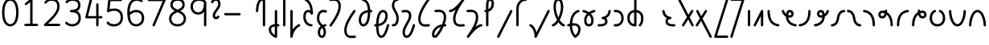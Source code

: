 SplineFontDB: 3.2
FontName: Untitled1
FullName: Untitled1
FamilyName: Untitled1
Weight: Regular
Copyright: Copyright (c) 2023, neilb
UComments: "2023-2-8: Created with FontForge (http://fontforge.org)"
Version: 001.000
ItalicAngle: 0
UnderlinePosition: -100
UnderlineWidth: 50
Ascent: 800
Descent: 200
InvalidEm: 0
LayerCount: 2
Layer: 0 0 "Back" 1
Layer: 1 0 "Fore" 0
XUID: [1021 709 80515229 13340]
StyleMap: 0x0000
FSType: 0
OS2Version: 0
OS2_WeightWidthSlopeOnly: 0
OS2_UseTypoMetrics: 1
CreationTime: 1675857821
ModificationTime: 1675929753
PfmFamily: 17
TTFWeight: 400
TTFWidth: 5
LineGap: 90
VLineGap: 90
OS2TypoAscent: 0
OS2TypoAOffset: 1
OS2TypoDescent: 0
OS2TypoDOffset: 1
OS2TypoLinegap: 400
OS2WinAscent: 0
OS2WinAOffset: 1
OS2WinDescent: 0
OS2WinDOffset: 1
HheadAscent: 0
HheadAOffset: 1
HheadDescent: 0
HheadDOffset: 1
OS2Vendor: 'PfEd'
MarkAttachClasses: 1
DEI: 91125
Encoding: UnicodeFull
UnicodeInterp: none
NameList: AGL For New Fonts
DisplaySize: -48
AntiAlias: 1
FitToEm: 1
WinInfo: 16 16 14
BeginPrivate: 0
EndPrivate
BeginChars: 1114123 70

StartChar: .notdef
Encoding: 1114112 -1 0
Width: 755
VWidth: 0
Flags: HMW
LayerCount: 2
Fore
SplineSet
117 862 m 2
 638 862 l 2
 658 862 675 845 675 825 c 2
 675 37 l 2
 675 17 658 0 638 0 c 2
 117 0 l 2
 97 0 80 17 80 37 c 2
 80 825 l 2
 80 845 97 862 117 862 c 2
175 788 m 1
 378 482 l 1
 580 788 l 1
 175 788 l 1
154 718 m 1
 154 144 l 1
 344 431 l 1
 154 718 l 1
601 718 m 1
 411 431 l 1
 601 144 l 1
 601 718 l 1
378 380 m 1
 175 74 l 1
 580 74 l 1
 378 380 l 1
EndSplineSet
EndChar

StartChar: age
Encoding: 58995 58995 1
Width: 530
Flags: MW
LayerCount: 2
Fore
SplineSet
31 475 m 0
 31 495 46 512 68 512 c 0
 85 512 100 501 104 485 c 0
 116 440 138 408 165 385 c 1
 170 420 180 446 194 467 c 0
 218 501 256 512 282 512 c 0
 349 512 404 458 404 388 c 0
 404 318 349 264 282 264 c 0
 267 264 252 266 236 269 c 1
 251 144 349 79 467 62 c 0
 485 59 499 44 499 25 c 0
 499 4 482 -12 462 -12 c 0
 460 -12 459 -12 457 -12 c 0
 383 -2 309 27 253 79 c 0
 198 130 162 205 160 299 c 1
 102 332 54 384 32 465 c 0
 31 468 31 472 31 475 c 0
330 388 m 0
 330 419 309 438 282 438 c 0
 281 438 281 438 280 438 c 0
 268 438 264 438 255 425 c 0
 248 414 238 390 235 346 c 1
 253 340 269 338 282 338 c 0
 308 338 330 357 330 388 c 0
EndSplineSet
EndChar

StartChar: age_roar
Encoding: 1114113 -1 2
Width: 0
VWidth: 0
Flags: M
LayerCount: 2
Fore
SplineSet
588 475 m 0
 588 509 620 514 655 514 c 0
 800 514 899 405 899 250 c 0
 899 83 788 -14 626 -14 c 0
 611 -14 595 -14 580 -12 c 0
 487 -2 402 25 340 78 c 0
 279 129 242 205 240 299 c 1
 182 332 134 384 112 465 c 0
 111 468 111 472 111 475 c 0
 111 495 126 512 148 512 c 0
 165 512 180 501 184 485 c 0
 196 440 218 408 245 385 c 1
 250 420 261 446 275 467 c 0
 299 501 336 512 362 512 c 0
 429 512 484 458 484 388 c 0
 484 318 429 264 362 264 c 0
 347 264 332 266 316 269 c 1
 323 209 349 167 388 134 c 0
 435 95 504 71 588 62 c 0
 601 61 613 60 625 60 c 0
 677 60 722 71 756 95 c 0
 798 124 826 170 826 250 c 0
 826 330 797 377 760 406 c 0
 729 430 690 440 654 440 c 0
 644 440 635 438 625 438 c 0
 605 438 588 454 588 475 c 0
411 388 m 0
 411 419 389 438 362 438 c 0
 361 438 362 438 361 438 c 0
 349 438 344 438 335 425 c 0
 328 414 318 390 315 346 c 1
 333 340 349 338 362 338 c 0
 388 338 411 357 411 388 c 0
EndSplineSet
Validated: 1
EndChar

StartChar: ah
Encoding: 58998 58998 3
Width: 512
Flags: MW
LayerCount: 2
Fore
SplineSet
444 512 m 0
 464 512 481 495 481 475 c 0
 481 455 464 438 444 438 c 0
 411 438 379 425 352 395 c 0
 325 365 302 316 293 245 c 0
 282 163 254 99 214 55 c 0
 174 11 122 -12 68 -12 c 0
 48 -12 31 5 31 25 c 0
 31 45 48 62 68 62 c 0
 101 62 133 75 160 105 c 0
 187 135 210 184 219 255 c 0
 230 337 258 401 298 445 c 0
 338 489 390 512 444 512 c 0
EndSplineSet
EndChar

StartChar: ah_roar
Encoding: 1114114 -1 4
Width: 0
VWidth: 0
Flags: M
LayerCount: 2
Fore
SplineSet
620 62 m 0
 630 62 639 60 649 60 c 0
 685 60 724 70 755 94 c 0
 792 123 820 170 820 250 c 0
 820 330 793 374 751 402 c 0
 714 427 661 439 603 439 c 0
 533 439 483 423 448 390 c 0
 417 361 394 316 385 245 c 0
 374 163 347 99 307 55 c 0
 267 11 214 -12 160 -12 c 0
 140 -12 123 5 123 25 c 0
 123 45 140 62 160 62 c 0
 193 62 225 75 252 105 c 0
 279 135 303 184 312 255 c 0
 323 337 350 401 397 444 c 0
 450 493 518 513 605 513 c 0
 673 513 739 499 793 463 c 0
 854 422 894 348 894 250 c 0
 894 95 795 -14 650 -14 c 0
 615 -14 583 -9 583 25 c 0
 583 46 600 62 620 62 c 0
EndSplineSet
Validated: 1
EndChar

StartChar: axe
Encoding: 58987 58987 5
Width: 552
Flags: MW
LayerCount: 2
Fore
SplineSet
31 837 m 0
 31 856 46 874 68 874 c 0
 82 874 95 866 101 854 c 2
 355 358 l 1
 440 495 l 2
 447 505 458 512 471 512 c 0
 493 512 508 495 508 475 c 0
 508 468 507 461 503 455 c 2
 394 281 l 1
 516 42 l 2
 519 37 521 31 521 25 c 0
 521 6 506 -12 484 -12 c 0
 470 -12 457 -4 451 8 c 2
 348 208 l 1
 222 5 l 2
 215 -5 204 -12 191 -12 c 0
 170 -12 154 5 154 25 c 0
 154 32 155 39 159 45 c 2
 309 285 l 1
 35 820 l 2
 32 825 31 831 31 837 c 0
EndSplineSet
EndChar

StartChar: bob
Encoding: 58961 58961 6
Width: 396
Flags: MW
LayerCount: 2
Fore
SplineSet
328 -12 m 0
 316 -12 304 -10 293 -10 c 1
 293 -337 l 2
 293 -357 276 -374 256 -374 c 0
 252 -374 247 -373 243 -372 c 0
 113 -325 31 -220 31 -101 c 0
 31 -43 65 7 118 34 c 0
 147 48 180 57 219 61 c 1
 219 475 l 2
 219 495 236 512 256 512 c 0
 276 512 293 495 293 475 c 2
 293 64 l 1
 305 64 317 63 330 62 c 0
 349 61 365 44 365 25 c 0
 365 4 348 -12 328 -12 c 0
219 -13 m 1
 190 -17 168 -24 151 -32 c 0
 117 -49 105 -68 105 -101 c 0
 105 -173 144 -238 219 -280 c 1
 219 -13 l 1
EndSplineSet
EndChar

StartChar: church
Encoding: 58974 58974 7
Width: 560
Flags: MW
LayerCount: 2
Fore
SplineSet
69 438 m 0
 49 438 32 453 32 475 c 0
 32 493 45 508 62 511 c 0
 171 531 299 653 451 859 c 0
 458 868 468 874 480 874 c 0
 500 874 517 857 517 837 c 0
 517 829 515 822 511 816 c 0
 315 538 237 356 237 231 c 0
 237 134 260 56 382 56 c 0
 423 56 438 57 488 62 c 0
 489 62 491 62 492 62 c 0
 512 62 529 46 529 25 c 0
 529 6 515 -10 496 -12 c 0
 444 -17 424 -18 382 -18 c 0
 280 -18 218 33 190 90 c 0
 165 142 163 195 163 224 c 0
 163 313 187 403 243 519 c 1
 188 477 132 449 75 439 c 0
 73 439 71 438 69 438 c 0
EndSplineSet
EndChar

StartChar: deed
Encoding: 58963 58963 8
Width: 417
Flags: MW
LayerCount: 2
Fore
SplineSet
349 62 m 0
 368 62 386 47 386 25 c 0
 386 10 377 -2 365 -8 c 0
 257 -60 166 -194 151 -341 c 0
 149 -360 133 -374 114 -374 c 0
 94 -374 77 -357 77 -337 c 2
 77 475 l 2
 77 495 94 512 114 512 c 0
 134 512 151 495 151 475 c 2
 151 -113 l 1
 196 -38 259 23 333 58 c 0
 338 60 343 62 349 62 c 0
EndSplineSet
EndChar

StartChar: deed_ado_roar
Encoding: 1114115 -1 9
Width: 0
VWidth: 0
Flags: M
LayerCount: 2
Fore
SplineSet
840 62 m 0
 850 62 859 60 869 60 c 0
 905 60 944 70 975 94 c 0
 1012 123 1040 170 1040 250 c 0
 1040 330 1013 374 971 403 c 0
 936 427 887 439 833 439 c 0
 823 439 813 439 802 438 c 0
 657 422 534 296 431 134 c 0
 328 -28 246 -221 171 -355 c 0
 165 -366 152 -374 138 -374 c 0
 118 -374 101 -357 101 -337 c 2
 101 475 l 2
 101 495 118 512 138 512 c 0
 158 512 175 495 175 475 c 2
 175 -186 l 1
 231 -74 294 56 369 174 c 0
 477 344 612 493 794 512 c 0
 807 513 820 513 834 513 c 0
 999 513 1114 420 1114 250 c 0
 1114 95 1015 -14 870 -14 c 0
 835 -14 803 -9 803 25 c 0
 803 46 820 62 840 62 c 0
EndSplineSet
Validated: 1
EndChar

StartChar: eat
Encoding: 58993 58993 10
Width: 408
Flags: MW
LayerCount: 2
Fore
SplineSet
294 512 m 0
 315 512 331 495 331 475 c 2
 331 25 l 2
 331 5 314 -12 294 -12 c 0
 274 -12 258 5 258 25 c 2
 258 319 l 1
 101 8 l 2
 95 -4 82 -12 68 -12 c 0
 46 -12 31 6 31 25 c 0
 31 31 33 37 35 42 c 2
 261 492 l 2
 267 503 278 512 294 512 c 0
EndSplineSet
EndChar

StartChar: ed
Encoding: 58994 58994 11
Width: 466
Flags: MW
LayerCount: 2
Fore
SplineSet
435 25 m 0
 435 4 418 -12 398 -12 c 0
 396 -12 395 -12 393 -12 c 0
 315 -1 229 30 165 105 c 0
 101 180 61 297 61 475 c 0
 61 495 78 512 98 512 c 0
 118 512 135 495 135 475 c 0
 135 308 171 211 221 153 c 0
 271 95 335 72 403 62 c 0
 421 59 435 44 435 25 c 0
EndSplineSet
EndChar

StartChar: ed_roar
Encoding: 1114116 -1 12
Width: 0
VWidth: 0
Flags: M
LayerCount: 2
Fore
SplineSet
565 475 m 0
 565 509 596 514 631 514 c 0
 776 514 876 405 876 250 c 0
 876 80 761 -13 596 -13 c 0
 583 -13 570 -13 557 -12 c 0
 484 -6 391 24 314 99 c 0
 237 174 181 295 181 475 c 0
 181 495 198 512 218 512 c 0
 238 512 255 495 255 475 c 0
 255 310 304 212 366 151 c 0
 428 90 505 67 563 62 c 0
 574 61 585 60 595 60 c 0
 649 60 698 73 733 97 c 0
 775 126 802 170 802 250 c 0
 802 330 773 377 736 406 c 0
 705 430 667 440 631 440 c 0
 621 440 611 438 601 438 c 0
 581 438 565 454 565 475 c 0
EndSplineSet
Validated: 1
EndChar

StartChar: eight
Encoding: 56 56 13
Width: 640
Flags: HMW
LayerCount: 2
Fore
SplineSet
234 480 m 1
 165 517 96 573 96 672 c 0
 96 723 111 775 150 814 c 0
 189 853 249 874 327 874 c 0
 405 874 462 851 498 811 c 0
 534 771 544 719 544 668 c 0
 544 571 476 516 407 480 c 1
 498 434 584 364 584 230 c 0
 584 106 485 -12 320 -12 c 0
 155 -12 56 106 56 230 c 0
 56 364 143 434 234 480 c 1
327 800 m 0
 262 800 224 783 202 761 c 0
 180 739 170 708 170 672 c 0
 170 627 187 602 220 576 c 0
 246 556 282 538 321 520 c 1
 360 538 395 556 420 575 c 0
 453 600 471 624 471 668 c 0
 471 708 462 740 443 762 c 0
 424 784 392 800 327 800 c 0
321 439 m 1
 268 415 217 390 183 358 c 0
 150 327 129 291 129 230 c 0
 129 142 187 62 320 62 c 0
 453 62 511 142 511 230 c 0
 511 291 490 327 457 358 c 0
 423 390 373 415 321 439 c 1
EndSplineSet
EndChar

StartChar: emdash
Encoding: 8212 8212 14
Width: 1000
Flags: M
LayerCount: 2
Fore
SplineSet
80 412 m 2
 524 412 l 2
 544 412 561 395 561 375 c 0
 561 355 544 338 524 338 c 2
 80 338 l 2
 60 338 43 355 43 375 c 0
 43 395 60 412 80 412 c 2
EndSplineSet
Validated: 1
EndChar

StartChar: exam
Encoding: 58988 58988 15
Width: 564
Flags: MW
LayerCount: 2
Fore
SplineSet
44 475 m 0
 44 494 59 512 81 512 c 0
 95 512 107 504 113 492 c 2
 205 314 l 1
 318 495 l 2
 325 505 336 512 349 512 c 0
 371 512 386 495 386 475 c 0
 386 468 384 461 380 455 c 2
 244 237 l 1
 529 -320 l 2
 532 -325 533 -331 533 -337 c 0
 533 -356 518 -374 496 -374 c 0
 482 -374 469 -366 463 -354 c 2
 198 164 l 1
 99 5 l 2
 92 -5 81 -12 68 -12 c 0
 47 -12 31 5 31 25 c 0
 31 32 33 39 37 45 c 2
 159 241 l 1
 48 458 l 2
 45 463 44 469 44 475 c 0
EndSplineSet
EndChar

StartChar: fife
Encoding: 58968 58968 16
Width: 508
Flags: MW
LayerCount: 2
Fore
SplineSet
141 837 m 0
 141 858 158 874 178 874 c 0
 181 874 184 874 187 873 c 0
 339 832 403 694 413 511 c 1
 422 511 431 512 440 512 c 0
 460 512 477 495 477 475 c 0
 477 455 460 438 440 438 c 0
 431 438 423 437 414 437 c 1
 412 324 396 217 363 134 c 0
 336 65 288 -12 199 -12 c 0
 105 -12 54 86 54 182 c 0
 54 297 93 387 163 440 c 0
 210 476 269 497 339 506 c 1
 331 657 289 770 168 802 c 0
 152 806 141 820 141 837 c 0
127 183 m 0
 127 128 150 62 199 62 c 0
 217 62 231 69 248 85 c 0
 265 101 281 128 295 162 c 0
 322 230 338 328 340 431 c 1
 284 422 240 406 208 381 c 0
 159 343 127 282 127 183 c 0
EndSplineSet
EndChar

StartChar: five
Encoding: 53 53 17
Width: 640
Flags: HMW
LayerCount: 2
Fore
SplineSet
65 105 m 0
 65 125 81 142 102 142 c 0
 113 142 123 137 130 129 c 0
 163 89 201 62 291 62 c 0
 354 62 406 79 442 113 c 0
 478 147 501 197 501 273 c 0
 501 349 479 400 446 433 c 0
 413 466 367 483 308 483 c 0
 233 483 167 465 134 442 c 0
 128 438 121 436 113 436 c 0
 93 436 76 453 76 473 c 0
 76 474 76 476 76 477 c 2
 115 830 l 2
 117 848 133 863 152 863 c 2
 514 863 l 2
 534 863 551 846 551 826 c 0
 551 806 534 789 514 789 c 2
 185 789 l 1
 157 533 l 1
 193 545 244 557 308 557 c 0
 381 557 449 534 498 485 c 0
 547 436 575 364 575 273 c 0
 575 181 544 108 492 59 c 0
 440 10 368 -12 291 -12 c 0
 221 -12 171 4 136 25 c 0
 101 46 81 72 73 81 c 0
 68 87 65 96 65 105 c 0
EndSplineSet
EndChar

StartChar: four
Encoding: 52 52 18
Width: 640
Flags: HMW
LayerCount: 2
Fore
SplineSet
227 874 m 0
 249 874 264 857 264 837 c 0
 264 834 264 831 263 828 c 2
 136 317 l 1
 391 317 l 1
 391 686 l 2
 391 706 408 723 428 723 c 0
 448 723 464 706 464 686 c 2
 464 317 l 1
 551 317 l 2
 571 317 588 300 588 280 c 0
 588 260 571 243 551 243 c 2
 464 243 l 1
 464 25 l 2
 464 5 448 -12 428 -12 c 0
 408 -12 391 5 391 25 c 2
 391 243 l 1
 89 243 l 2
 69 243 52 260 52 280 c 0
 52 283 52 286 53 289 c 2
 191 846 l 2
 195 862 209 874 227 874 c 0
EndSplineSet
EndChar

StartChar: gig
Encoding: 58965 58965 19
Width: 398
Flags: MW
LayerCount: 2
Fore
SplineSet
54 263 m 0
 54 392 123 512 253 512 c 0
 285 512 367 508 367 461 c 0
 367 439 349 425 330 425 c 0
 325 425 320 426 315 428 c 0
 294 437 277 438 253 438 c 0
 166 438 128 353 128 263 c 0
 128 176 132 138 219 51 c 0
 223 47 227 42 231 38 c 1
 253 48 279 56 307 61 c 0
 309 61 312 62 314 62 c 0
 334 62 350 47 350 25 c 0
 350 7 337 -8 320 -11 c 0
 306 -14 294 -17 282 -21 c 1
 298 -44 310 -66 318 -86 c 0
 334 -126 335 -162 335 -193 c 0
 335 -298 291 -374 207 -374 c 0
 124 -374 79 -297 79 -193 c 0
 79 -147 92 -93 128 -44 c 0
 139 -29 152 -15 167 -2 c 1
 71 94 54 170 54 263 c 0
216 -57 m 1
 205 -66 195 -76 187 -87 c 0
 162 -121 153 -161 153 -193 c 0
 153 -251 167 -277 178 -288 c 0
 189 -299 200 -300 207 -300 c 0
 215 -300 226 -299 237 -288 c 0
 248 -277 261 -252 261 -193 c 0
 261 -132 247 -98 216 -57 c 1
EndSplineSet
EndChar

StartChar: haha
Encoding: 58978 58978 20
Width: 447
Flags: MW
LayerCount: 2
Fore
SplineSet
379 874 m 0
 399 874 416 857 416 837 c 0
 416 817 399 800 379 800 c 0
 328 800 272 783 228 742 c 0
 184 701 151 637 151 534 c 2
 151 25 l 2
 151 5 134 -12 114 -12 c 0
 94 -12 77 5 77 25 c 2
 77 534 l 2
 77 653 118 741 177 796 c 0
 236 851 311 874 379 874 c 0
EndSplineSet
EndChar

StartChar: if
Encoding: 58992 58992 21
Width: 228
Flags: MW
LayerCount: 2
Fore
SplineSet
114 512 m 0
 134 512 151 495 151 475 c 2
 151 25 l 2
 151 5 134 -12 114 -12 c 0
 94 -12 77 5 77 25 c 2
 77 475 l 2
 77 495 94 512 114 512 c 0
EndSplineSet
EndChar

StartChar: if_ado
Encoding: 1114117 -1 22
Width: 0
VWidth: 0
Flags: M
LayerCount: 2
Fore
SplineSet
682 512 m 0
 702 512 719 496 719 475 c 0
 719 456 705 441 687 438 c 0
 562 420 405 280 334 15 c 0
 330 -1 315 -12 298 -12 c 0
 278 -12 261 5 261 25 c 2
 261 475 l 2
 261 495 278 512 298 512 c 0
 318 512 335 495 335 475 c 2
 335 224 l 1
 423 393 551 494 677 512 c 0
 679 512 680 512 682 512 c 0
EndSplineSet
Validated: 1
EndChar

StartChar: if_ado_roar
Encoding: 1114118 -1 23
Width: 0
VWidth: 0
Flags: M
LayerCount: 2
Fore
SplineSet
594 62 m 0
 604 62 613 60 623 60 c 0
 659 60 698 70 729 94 c 0
 766 123 794 170 794 250 c 0
 794 330 767 376 725 405 c 0
 691 429 645 440 594 440 c 0
 582 440 569 439 556 438 c 0
 386 420 234 280 163 15 c 0
 159 -1 144 -12 127 -12 c 0
 107 -12 91 5 91 25 c 2
 91 475 l 2
 91 495 107 512 127 512 c 0
 147 512 164 495 164 475 c 2
 164 222 l 1
 255 393 394 496 549 512 c 0
 564 514 580 514 595 514 c 0
 757 514 868 417 868 250 c 0
 868 95 769 -14 624 -14 c 0
 589 -14 557 -9 557 25 c 0
 557 46 574 62 594 62 c 0
EndSplineSet
Validated: 1
EndChar

StartChar: inkling
Encoding: 58980 58980 24
Width: 473
Flags: MW
LayerCount: 2
Fore
SplineSet
193 192 m 1
 131 309 84 466 84 602 c 0
 84 692 101 794 154 842 c 0
 175 861 204 874 236 874 c 0
 305 874 345 823 364 772 c 0
 384 719 389 657 389 602 c 0
 389 466 341 309 279 192 c 1
 324 120 376 71 414 61 c 0
 430 57 442 42 442 25 c 0
 442 3 425 -12 405 -12 c 0
 402 -12 398 -12 395 -11 c 0
 333 6 281 54 236 120 c 1
 191 54 139 6 77 -11 c 0
 74 -12 71 -12 68 -12 c 0
 48 -12 31 3 31 25 c 0
 31 42 42 57 58 61 c 0
 96 71 148 120 193 192 c 1
236 800 m 0
 221 800 212 797 203 788 c 0
 167 755 157 670 157 602 c 0
 157 498 189 375 236 272 c 1
 283 375 315 498 315 602 c 0
 315 670 305 755 269 788 c 0
 260 797 251 800 236 800 c 0
EndSplineSet
EndChar

StartChar: kick
Encoding: 58964 58964 25
Width: 418
Flags: MW
LayerCount: 2
Fore
SplineSet
90 837 m 0
 90 859 108 874 127 874 c 0
 133 874 138 873 143 871 c 0
 301 794 350 621 359 396 c 0
 359 396 359 396 359 395 c 0
 359 375 342 358 322 358 c 0
 309 358 296 365 290 376 c 0
 279 394 269 410 258 421 c 0
 247 432 236 438 213 438 c 0
 171 438 159 424 146 396 c 0
 133 368 128 324 128 281 c 0
 128 250 141 190 170 143 c 0
 199 96 241 62 309 62 c 0
 329 62 345 45 345 25 c 0
 345 5 329 -12 309 -12 c 0
 152 -12 54 142 54 281 c 0
 54 328 58 380 79 427 c 0
 100 474 148 512 213 512 c 0
 237 512 259 506 277 497 c 1
 260 643 217 752 110 804 c 0
 98 810 90 822 90 837 c 0
EndSplineSet
EndChar

StartChar: loch
Encoding: 58985 58985 26
Width: 609
Flags: MW
LayerCount: 2
Fore
SplineSet
445 -12 m 0
 425 -12 408 5 408 25 c 0
 408 35 412 44 419 51 c 0
 461 93 482 148 482 256 c 0
 482 349 429 423 341 436 c 1
 341 25 l 2
 341 5 324 -12 304 -12 c 0
 212 -12 145 26 106 80 c 0
 67 134 54 201 54 262 c 0
 54 326 75 389 118 436 c 0
 154 475 205 501 267 509 c 1
 267 837 l 2
 267 857 284 874 304 874 c 0
 324 874 341 857 341 837 c 2
 341 510 l 1
 407 502 460 472 496 430 c 0
 537 381 556 318 556 256 c 0
 556 138 528 56 471 -1 c 0
 464 -8 455 -12 445 -12 c 0
267 435 m 1
 181 421 128 356 128 262 c 0
 128 159 169 78 267 64 c 1
 267 435 l 1
EndSplineSet
EndChar

StartChar: loll
Encoding: 58983 58983 27
Width: 500
Flags: MW
LayerCount: 2
Fore
SplineSet
403 512 m 0
 424 512 440 495 440 475 c 0
 440 474 440 472 440 471 c 0
 434 418 418 362 379 316 c 0
 358 291 330 269 296 252 c 1
 322 228 340 192 340 149 c 0
 340 36 232 -14 114 -14 c 0
 98 -14 82 -14 65 -12 c 0
 46 -10 31 6 31 25 c 0
 31 46 48 62 68 62 c 0
 83 62 97 60 111 60 c 0
 154 60 192 67 218 79 c 0
 252 95 267 113 267 149 c 0
 267 196 232 218 187 218 c 0
 167 218 151 235 151 255 c 0
 151 273 163 288 180 291 c 0
 252 305 295 332 322 364 c 0
 349 396 362 436 366 479 c 0
 368 498 384 512 403 512 c 0
EndSplineSet
EndChar

StartChar: mime
Encoding: 58981 58981 28
Width: 482
Flags: MW
LayerCount: 2
Fore
SplineSet
381 512 m 0
 401 512 418 497 418 475 c 0
 418 459 407 445 393 440 c 0
 262 393 205 272 192 88 c 1
 209 90 225 90 241 90 c 0
 368 90 451 25 451 -103 c 0
 451 -211 397 -314 301 -369 c 0
 296 -372 290 -374 283 -374 c 0
 273 -374 264 -370 257 -363 c 0
 190 -296 117 -173 116 -1 c 1
 104 -4 91 -6 80 -10 c 0
 77 -11 73 -12 69 -12 c 0
 50 -12 32 3 32 25 c 0
 32 42 43 55 58 60 c 0
 77 66 96 71 117 76 c 1
 129 299 207 452 368 510 c 0
 372 511 377 512 381 512 c 0
377 -102 m 0
 377 -17 332 16 246 16 c 0
 228 16 209 14 189 12 c 0
 189 9 189 7 189 4 c 0
 189 -131 240 -230 289 -289 c 1
 345 -245 377 -175 377 -102 c 0
EndSplineSet
EndChar

StartChar: mime_roar
Encoding: 1114119 -1 29
Width: 0
VWidth: 0
Flags: M
LayerCount: 2
Fore
SplineSet
154 -12 m 0
 135 -12 118 3 118 25 c 0
 118 42 128 55 143 60 c 0
 162 66 184 71 205 76 c 1
 229 335 380 485 542 511 c 0
 569 515 594 518 621 518 c 0
 790 518 903 417 903 250 c 0
 903 95 803 -14 658 -14 c 0
 623 -14 591 -9 591 25 c 0
 591 46 608 62 628 62 c 0
 638 62 647 60 657 60 c 0
 693 60 732 70 763 94 c 0
 800 123 829 170 829 250 c 0
 829 330 801 378 755 409 c 0
 721 431 675 444 620 444 c 0
 599 444 576 443 553 439 c 0
 431 420 306 309 280 88 c 1
 296 90 312 90 327 90 c 0
 454 90 536 25 536 -103 c 0
 536 -211 483 -314 387 -369 c 0
 382 -372 376 -374 369 -374 c 0
 359 -374 349 -370 342 -363 c 0
 275 -296 202 -173 201 -1 c 1
 189 -4 177 -6 166 -10 c 0
 163 -11 158 -12 154 -12 c 0
462 -102 m 0
 462 -17 418 16 332 16 c 0
 314 16 295 14 275 12 c 0
 275 9 275 7 275 4 c 0
 275 -131 325 -230 374 -289 c 1
 430 -245 462 -175 462 -102 c 0
EndSplineSet
Validated: 1
EndChar

StartChar: mime_zoos
Encoding: 1114120 -1 30
Width: 0
VWidth: 0
Flags: M
LayerCount: 2
Fore
SplineSet
616 521 m 0
 751 521 845 464 845 325 c 0
 845 238 794 155 746 72 c 0
 693 -20 645 -102 645 -186 c 0
 645 -238 656 -290 704 -290 c 0
 718 -290 732 -284 749 -268 c 0
 766 -252 785 -226 802 -194 c 0
 836 -130 865 -42 888 45 c 0
 892 61 907 73 924 73 c 0
 946 73 961 56 961 36 c 0
 961 33 961 29 960 26 c 0
 936 -64 906 -156 867 -229 c 0
 848 -266 826 -298 800 -322 c 0
 774 -346 741 -364 704 -364 c 0
 614 -364 571 -280 571 -188 c 0
 571 -74 629 16 682 109 c 0
 730 193 771 271 771 327 c 0
 771 423 711 447 618 447 c 0
 578 447 535 442 496 438 c 0
 378 426 250 310 224 88 c 1
 240 90 256 90 271 90 c 0
 398 90 481 25 481 -103 c 0
 481 -211 428 -314 332 -369 c 0
 327 -372 320 -374 313 -374 c 0
 303 -374 294 -370 287 -363 c 0
 220 -296 147 -173 146 -1 c 1
 134 -4 121 -6 110 -10 c 0
 107 -11 103 -12 99 -12 c 0
 80 -12 62 3 62 25 c 0
 62 42 73 55 88 60 c 0
 107 66 128 71 149 76 c 1
 173 337 324 496 488 512 c 0
 526 516 570 521 616 521 c 0
407 -102 m 0
 407 -17 363 16 277 16 c 0
 259 16 240 14 220 12 c 0
 220 9 220 7 220 4 c 0
 220 -131 270 -230 319 -289 c 1
 375 -245 407 -175 407 -102 c 0
EndSplineSet
Validated: 1
EndChar

StartChar: nine
Encoding: 57 57 31
Width: 640
Flags: HMW
LayerCount: 2
Fore
SplineSet
320.5 874 m 0
 424.5 874 510.5 849 559.5 775 c 0
 563.5 768 563.5 763 565.5 755 c 1
 565.5 25 l 2
 565.5 5 548.5 -12 528.5 -12 c 0
 508.5 -12 492.5 5 492.5 25 c 2
 492.5 450 l 1
 451.5 398 389.5 362 306.5 362 c 0
 176.5 362 74.5 471 74.5 618 c 0
 74.5 766 183.5 874 320.5 874 c 0
320.5 800 m 0
 220.5 800 148.5 732 148.5 618 c 0
 148.5 503 215.5 436 306.5 436 c 0
 387.5 436 426.5 470 454.5 528 c 0
 481.5 583 490.5 663 491.5 743 c 1
 459.5 784 407.5 800 320.5 800 c 0
EndSplineSet
EndChar

StartChar: nun
Encoding: 58982 58982 32
Width: 469
Flags: MW
LayerCount: 2
Fore
SplineSet
401 512 m 0
 421 512 438 497 438 475 c 0
 438 458 427 443 411 439 c 0
 377 430 335 413 295 390 c 1
 345 339 383 269 383 182 c 0
 383 125 372 78 346 43 c 0
 320 8 279 -12 235 -12 c 0
 191 -12 149 8 123 43 c 0
 97 78 87 125 87 182 c 0
 87 269 125 339 175 390 c 1
 135 413 93 430 59 439 c 0
 43 443 32 458 32 475 c 0
 32 496 49 512 69 512 c 0
 72 512 75 512 78 511 c 0
 124 499 182 476 235 440 c 1
 288 476 345 499 391 511 c 0
 394 512 398 512 401 512 c 0
235 346 m 1
 191 305 160 253 160 182 c 0
 160 135 170 103 183 86 c 0
 196 69 210 62 235 62 c 0
 260 62 273 69 286 86 c 0
 299 103 309 135 309 182 c 0
 309 253 279 305 235 346 c 1
EndSplineSet
EndChar

StartChar: nun_nun_nun
Encoding: 1114121 -1 33
Width: 0
VWidth: 0
Flags: M
LayerCount: 2
Fore
SplineSet
-173 475 m 0
 -173 497 -156 512 -136 512 c 0
 -133 512 -129 512 -126 511 c 0
 -80 499 -23 476 30 440 c 1
 100 487 184 512 265 512 c 0
 346 512 430 486 499 440 c 1
 568 486 652 512 733 512 c 0
 814 512 899 487 968 440 c 1
 1021 476 1078 499 1124 511 c 0
 1127 512 1131 512 1134 512 c 0
 1154 512 1171 497 1171 475 c 0
 1171 458 1160 443 1144 439 c 0
 1110 430 1068 414 1028 390 c 1
 1081 336 1116 265 1116 182 c 0
 1116 125 1105 78 1079 43 c 0
 1053 8 1012 -12 968 -12 c 0
 924 -12 882 8 856 43 c 0
 830 78 820 125 820 182 c 0
 820 269 858 339 908 390 c 1
 855 420 791 438 733 438 c 0
 675 438 612 421 559 391 c 1
 612 337 648 265 648 182 c 0
 648 125 637 78 611 43 c 0
 585 8 544 -12 500 -12 c 0
 456 -12 414 8 388 43 c 0
 362 78 351 125 351 182 c 0
 351 265 386 337 439 391 c 1
 386 421 323 438 265 438 c 0
 207 438 144 421 91 390 c 1
 141 339 179 269 179 182 c 0
 179 125 168 78 142 43 c 0
 116 8 75 -12 31 -12 c 0
 -13 -12 -55 8 -81 43 c 0
 -107 78 -117 125 -117 182 c 0
 -117 265 -82 336 -29 390 c 1
 -69 414 -111 430 -145 439 c 0
 -161 443 -173 458 -173 475 c 0
499 346 m 1
 453 303 425 248 425 182 c 0
 425 135 435 103 448 86 c 0
 461 69 475 62 500 62 c 0
 525 62 538 69 551 86 c 0
 564 103 574 135 574 182 c 0
 574 248 545 303 499 346 c 1
968 346 m 1
 924 305 894 253 894 182 c 0
 894 135 903 103 916 86 c 0
 929 69 943 62 968 62 c 0
 993 62 1007 69 1020 86 c 0
 1033 103 1042 135 1042 182 c 0
 1042 248 1014 303 968 346 c 1
31 346 m 1
 -15 303 -44 248 -44 182 c 0
 -44 135 -34 103 -21 86 c 0
 -8 69 6 62 31 62 c 0
 56 62 69 69 82 86 c 0
 95 103 105 135 105 182 c 0
 105 253 75 305 31 346 c 1
EndSplineSet
Validated: 1
EndChar

StartChar: oak
Encoding: 59004 59004 34
Width: 592
Flags: MW
LayerCount: 2
Fore
SplineSet
217 512 m 0
 237 512 254 497 254 475 c 0
 254 459 243 445 229 440 c 0
 164 418 128 336 128 250 c 0
 128 147 183 62 296 62 c 0
 409 62 465 147 465 250 c 0
 465 336 429 418 364 440 c 0
 350 445 339 459 339 475 c 0
 339 497 357 512 376 512 c 0
 380 512 384 511 388 510 c 0
 484 477 539 371 539 250 c 0
 539 193 524 130 485 78 c 0
 446 26 381 -12 296 -12 c 0
 211 -12 147 26 108 78 c 0
 69 130 54 193 54 250 c 0
 54 371 109 477 205 510 c 0
 209 511 213 512 217 512 c 0
EndSplineSet
EndChar

StartChar: oil
Encoding: 59001 59001 35
Width: 545
Flags: MW
LayerCount: 2
Fore
SplineSet
271 524 m 0
 291 524 307 508 307 488 c 0
 307 472 307 457 306 443 c 1
 326 430 347 414 366 394 c 0
 435 322 487 204 487 25 c 0
 487 5 470 -12 450 -12 c 0
 430 -12 413 5 413 25 c 0
 413 190 367 287 313 343 c 0
 307 350 300 355 293 361 c 1
 288 341 281 324 272 308 c 0
 247 264 201 238 153 238 c 0
 84 238 32 298 32 364 c 0
 32 430 84 491 153 491 c 0
 177 491 204 487 233 478 c 1
 233 481 234 485 234 488 c 0
 234 508 251 524 271 524 c 0
153 417 m 0
 126 417 106 393 106 364 c 0
 106 335 126 312 153 312 c 0
 180 312 193 320 208 345 c 0
 216 358 222 376 227 401 c 1
 199 412 173 417 153 417 c 0
EndSplineSet
EndChar

StartChar: one
Encoding: 49 49 36
Width: 640
Flags: HMW
LayerCount: 2
Fore
SplineSet
155.5 659 m 0
 135.5 659 118.5 675 118.5 696 c 0
 118.5 707 123.5 718 131.5 725 c 2
 301.5 866 l 2
 307.5 871 315.5 874 325.5 874 c 0
 347.5 874 362.5 857 362.5 837 c 2
 362.5 73 l 1
 498.5 73 l 2
 518.5 73 535.5 57 535.5 37 c 0
 535.5 17 518.5 0 498.5 0 c 0
 379.5 0 260.5 0 141.5 0 c 0
 121.5 0 104.5 17 104.5 37 c 0
 104.5 57 121.5 73 141.5 73 c 2
 288.5 73 l 1
 288.5 759 l 1
 178.5 668 l 2
 172.5 663 164.5 659 155.5 659 c 0
EndSplineSet
EndChar

StartChar: pipe
Encoding: 58960 58960 37
Width: 397
Flags: MW
LayerCount: 2
Fore
SplineSet
246 796 m 1
 245 795 233 800 222 800 c 0
 209 800 198 795 184 780 c 0
 170 765 155 739 143 708 c 0
 119 645 105 558 105 475 c 0
 105 455 88 438 68 438 c 0
 48 438 31 455 31 475 c 0
 31 610 61 756 130 830 c 0
 154 856 186 874 222 874 c 0
 242 874 263 872 283 860 c 0
 303 848 320 821 320 793 c 2
 320 25 l 2
 320 5 303 -12 283 -12 c 0
 263 -12 246 5 246 25 c 2
 246 793 l 2
 246 795 246 796 246 796 c 1
EndSplineSet
EndChar

StartChar: qsbracketleft
Encoding: 58990 58990 38
Width: 501
Flags: MW
LayerCount: 2
Fore
SplineSet
433 874 m 0
 455 874 470 856 470 837 c 0
 470 833 469 829 468 826 c 2
 118 -300 l 1
 433 -300 l 2
 453 -300 470 -317 470 -337 c 0
 470 -357 453 -374 433 -374 c 2
 68 -374 l 2
 48 -374 31 -357 31 -337 c 0
 31 -333 31 -329 32 -326 c 2
 398 848 l 2
 403 863 416 874 433 874 c 0
EndSplineSet
EndChar

StartChar: question
Encoding: 63 63 39
Width: 417
Flags: HMW
LayerCount: 2
Fore
SplineSet
98 718 m 0
 76 718 61 735 61 754 c 0
 61 758 63 763 64 767 c 0
 76 801 94 829 121 848 c 0
 148 867 180 874 216 874 c 0
 256 874 296 860 321 827 c 0
 346 794 356 750 356 690 c 0
 356 608 306 543 264 486 c 0
 222 429 187 378 187 337 c 0
 187 309 196 290 217 290 c 0
 225 290 231 291 235 293 c 0
 239 295 244 297 250 312 c 0
 255 326 268 335 284 335 c 0
 306 335 321 318 321 299 c 0
 321 294 321 289 319 285 c 0
 302 242 266 216 217 216 c 0
 154 216 113 271 113 337 c 0
 113 414 163 474 205 530 c 0
 247 586 282 639 282 690 c 0
 282 741 273 770 263 783 c 0
 253 796 242 800 216 800 c 0
 190 800 174 796 163 788 c 0
 152 780 142 767 133 742 c 0
 128 728 114 718 98 718 c 0
EndSplineSet
EndChar

StartChar: roar
Encoding: 58984 58984 40
Width: 396
Flags: MW
LayerCount: 2
Fore
SplineSet
31 475 m 0
 31 509 63 514 98 514 c 0
 243 514 342 405 342 250 c 0
 342 95 243 -14 98 -14 c 0
 63 -14 31 -9 31 25 c 0
 31 46 48 62 68 62 c 0
 78 62 87 60 97 60 c 0
 133 60 172 70 203 94 c 0
 240 123 269 170 269 250 c 0
 269 330 240 377 203 406 c 0
 172 430 133 440 97 440 c 0
 87 440 78 438 68 438 c 0
 48 438 31 454 31 475 c 0
EndSplineSet
EndChar

StartChar: seven
Encoding: 55 55 41
Width: 640
Flags: HMW
LayerCount: 2
Fore
SplineSet
227.5 -12 m 0
 205.5 -12 190.5 6 190.5 25 c 0
 190.5 30 191.5 35 193.5 39 c 2
 509.5 789 l 1
 74.5 789 l 2
 54.5 789 37.5 806 37.5 826 c 0
 37.5 846 54.5 863 74.5 863 c 2
 565.5 863 l 2
 585.5 863 602.5 846 602.5 826 c 0
 602.5 821 601.5 815 599.5 811 c 2
 261.5 11 l 2
 255.5 -2 242.5 -12 227.5 -12 c 0
EndSplineSet
EndChar

StartChar: shush
Encoding: 58972 58972 42
Width: 451
Flags: MW
LayerCount: 2
Fore
SplineSet
382 62 m 0
 402 62 419 46 419 25 c 0
 419 6 405 -10 386 -12 c 0
 334 -17 314 -18 272 -18 c 0
 170 -18 108 33 80 90 c 0
 55 142 53 195 53 224 c 0
 53 386 138 573 340 859 c 0
 346 868 356 874 370 874 c 0
 391 874 407 857 407 837 c 0
 407 829 404 822 400 816 c 0
 204 538 127 356 127 231 c 0
 127 134 150 56 272 56 c 0
 313 56 328 57 378 62 c 0
 379 62 381 62 382 62 c 0
EndSplineSet
EndChar

StartChar: sis
Encoding: 58970 58970 43
Width: 329
Flags: MW
LayerCount: 2
Fore
SplineSet
59 651 m 0
 59 777 128 874 239 874 c 0
 259 874 275 857 275 837 c 0
 275 817 259 800 239 800 c 0
 216 800 190 791 170 770 c 0
 150 749 133 712 133 651 c 0
 133 595 163 545 198 484 c 0
 233 423 273 352 273 260 c 0
 273 176 262 111 232 63 c 0
 202 15 150 -12 91 -12 c 0
 71 -12 54 5 54 25 c 0
 54 45 71 62 91 62 c 0
 132 62 151 72 169 101 c 0
 187 130 199 183 199 260 c 0
 199 410 59 498 59 651 c 0
EndSplineSet
EndChar

StartChar: six
Encoding: 54 54 44
Width: 640
Flags: HMW
LayerCount: 2
Fore
SplineSet
583 250 m 0
 583 103 483 -12 331 -12 c 0
 231 -12 156 43 114 125 c 0
 72 207 57 313 57 431 c 0
 57 550 76 658 122 739 c 0
 168 820 247 874 348 874 c 0
 394 874 459 866 521 823 c 0
 531 816 537 806 537 793 c 0
 537 772 520 756 500 756 c 0
 492 756 485 759 479 763 c 0
 433 795 387 800 348 800 c 0
 272 800 224 766 187 702 c 0
 151 639 132 546 131 439 c 1
 205 496 280 512 335 512 c 0
 400 512 462 492 509 448 c 0
 556 404 583 336 583 250 c 0
331 62 m 0
 444 62 509 142 509 250 c 0
 509 321 488 366 458 395 c 0
 428 424 385 438 335 438 c 0
 282 438 208 424 134 343 c 1
 141 269 156 205 180 159 c 0
 213 95 256 62 331 62 c 0
EndSplineSet
EndChar

StartChar: thoth
Encoding: 58966 58966 45
Width: 451
Flags: HMW
LayerCount: 2
Fore
Refer: 42 58972 N -1 0 0 -1 451 856 2
EndChar

StartChar: three
Encoding: 51 51 46
Width: 640
Flags: HMW
LayerCount: 2
Fore
SplineSet
124.5 725 m 0
 103.5 725 87.5 742 87.5 762 c 0
 87.5 771 91.5 780 96.5 786 c 0
 149.5 849 228.5 874 305.5 874 c 0
 361.5 874 420.5 865 469.5 833 c 0
 518.5 801 552.5 742 552.5 664 c 0
 552.5 576 514.5 510 448.5 475 c 1
 466.5 466 481.5 455 495.5 442 c 0
 546.5 394 563.5 326 563.5 248 c 0
 563.5 92 450.5 -12 299.5 -12 c 0
 176.5 -12 111.5 52 88.5 73 c 0
 81.5 80 76.5 89 76.5 100 c 0
 76.5 121 93.5 137 113.5 137 c 0
 123.5 137 130.5 134 137.5 128 c 0
 166.5 102 199.5 62 299.5 62 c 0
 412.5 62 490.5 131 490.5 248 c 0
 490.5 315 477.5 359 445.5 388 c 0
 413.5 417 356.5 437 258.5 438 c 0
 238.5 438 222.5 455 222.5 475 c 0
 222.5 495 238.5 512 258.5 512 c 0
 337.5 513 395.5 526 428.5 549 c 0
 461.5 572 478.5 604 478.5 664 c 0
 478.5 723 459.5 751 429.5 771 c 0
 399.5 791 353.5 800 305.5 800 c 0
 244.5 800 188.5 780 153.5 738 c 0
 146.5 730 135.5 725 124.5 725 c 0
EndSplineSet
EndChar

StartChar: tut
Encoding: 58962 58962 47
Width: 227
Flags: MW
LayerCount: 2
Fore
SplineSet
114 874 m 0
 134 874 150 857 150 837 c 2
 150 25 l 2
 150 5 134 -12 114 -12 c 0
 94 -12 77 5 77 25 c 2
 77 837 l 2
 77 857 94 874 114 874 c 0
EndSplineSet
EndChar

StartChar: two
Encoding: 50 50 48
Width: 640
Flags: HMW
LayerCount: 2
Fore
SplineSet
114 708 m 0
 93 708 77 725 77 745 c 0
 77 754 81 762 87 769 c 0
 145 835 206 874 315 874 c 0
 383 874 445 855 488 811 c 0
 531 767 553 701 553 618 c 0
 553 489 477 372 387 269 c 0
 323 196 252 129 193 73 c 1
 538 73 l 2
 558 73 575 57 575 37 c 0
 575 17 558 0 538 0 c 2
 102 0 l 2
 82 0 65 17 65 37 c 0
 65 47 68 55 75 62 c 0
 144 132 246 220 331 317 c 0
 416 414 480 519 480 618 c 0
 480 688 462 732 435 759 c 0
 408 786 370 800 315 800 c 0
 220 800 195 781 142 720 c 0
 135 712 125 708 114 708 c 0
EndSplineSet
EndChar

StartChar: valve
Encoding: 58969 58969 49
Width: 533
Flags: MW
LayerCount: 2
Fore
SplineSet
465 62 m 0
 487 62 502 45 502 25 c 0
 502 22 502 18 501 15 c 0
 476 -79 448 -170 412 -242 c 0
 394 -278 374 -310 349 -334 c 0
 324 -358 292 -374 256 -374 c 0
 171 -374 132 -294 115 -221 c 0
 101 -160 95 -87 94 -11 c 1
 85 -11 77 -12 68 -12 c 0
 48 -12 31 5 31 25 c 0
 31 45 48 62 68 62 c 0
 77 62 85 63 94 63 c 1
 96 176 112 283 145 366 c 0
 172 435 221 512 310 512 c 0
 399 512 455 426 455 338 c 0
 455 225 415 132 347 73 c 0
 300 32 240 8 168 -4 c 1
 169 -80 174 -151 187 -204 c 0
 195 -239 207 -265 219 -280 c 0
 231 -295 240 -300 256 -300 c 0
 270 -300 282 -295 298 -280 c 0
 314 -265 330 -240 346 -209 c 0
 377 -146 405 -57 430 35 c 0
 434 51 448 62 465 62 c 0
381 337 m 0
 381 384 356 438 310 438 c 0
 292 438 277 431 260 415 c 0
 243 399 227 372 213 338 c 0
 186 270 170 173 168 71 c 1
 223 82 267 101 299 129 c 0
 348 172 381 240 381 337 c 0
EndSplineSet
EndChar

StartChar: whitewheat
Encoding: 58979 58979 50
Width: 700
Flags: MW
LayerCount: 2
Fore
SplineSet
632 512 m 0
 654 512 669 495 669 475 c 0
 669 469 667 464 665 459 c 2
 261 -354 l 2
 255 -366 242 -374 228 -374 c 0
 208 -374 191 -357 191 -337 c 0
 191 -325 194 -314 194 -301 c 0
 194 -253 181 -193 159 -141 c 0
 131 -77 88 -24 53 -9 c 0
 40 -3 31 10 31 25 c 0
 31 47 49 62 68 62 c 0
 73 62 77 61 82 59 c 0
 170 21 230 -90 256 -199 c 1
 599 491 l 2
 605 503 618 512 632 512 c 0
EndSplineSet
EndChar

StartChar: winwin
Encoding: 58977 58977 51
Width: 539
Flags: MW
LayerCount: 2
Fore
SplineSet
471 512 m 0
 493 512 508 495 508 475 c 0
 508 469 507 464 505 459 c 2
 101 -354 l 2
 95 -366 82 -374 68 -374 c 0
 46 -374 31 -356 31 -337 c 0
 31 -331 33 -326 35 -321 c 2
 438 491 l 2
 444 503 457 512 471 512 c 0
EndSplineSet
EndChar

StartChar: wool
Encoding: 59005 59005 52
Width: 635
Flags: MW
LayerCount: 2
Fore
SplineSet
91 512 m 0
 111 512 128 495 128 475 c 0
 128 347 172 169 246 96 c 0
 269 73 292 62 318 62 c 0
 344 62 367 73 390 96 c 0
 463 169 508 347 508 475 c 0
 508 495 525 512 545 512 c 0
 565 512 582 495 582 475 c 0
 582 324 530 131 442 44 c 0
 409 11 366 -12 318 -12 c 0
 270 -12 227 11 194 44 c 0
 106 131 54 323 54 475 c 0
 54 495 71 512 91 512 c 0
EndSplineSet
EndChar

StartChar: yoyo
Encoding: 58976 58976 53
Width: 388
Flags: MW
LayerCount: 2
Fore
SplineSet
210 874 m 0
 244 874 279 859 301 829 c 0
 323 799 334 757 334 705 c 0
 334 632 309 565 262 516 c 0
 235 488 201 466 161 453 c 1
 161 25 l 2
 161 5 144 -12 124 -12 c 0
 104 -12 87 5 87 25 c 2
 87 439 l 1
 81 439 74 438 68 438 c 0
 48 438 31 455 31 475 c 0
 31 495 48 512 68 512 c 0
 75 512 81 513 87 513 c 1
 87 660 l 2
 87 728 96 777 116 814 c 0
 136 851 173 874 210 874 c 0
161 532 m 1
 220 561 260 623 260 705 c 0
 260 747 251 773 242 785 c 0
 233 797 225 800 210 800 c 0
 197 800 192 799 181 779 c 0
 170 759 161 721 161 660 c 2
 161 532 l 1
EndSplineSet
EndChar

StartChar: yoyo_ooze
Encoding: 1114122 -1 54
Width: 0
VWidth: 0
Flags: M
LayerCount: 2
Fore
SplineSet
508 722 m 0
 508 624 416 506 336 463 c 1
 336 259 l 1
 365 331 401 404 447 454 c 0
 478 487 515 512 560 512 c 0
 642 512 708 447 753 359 c 0
 798 271 824 153 824 25 c 0
 824 5 807 -12 787 -12 c 0
 767 -12 750 5 750 25 c 0
 750 143 725 251 687 326 c 0
 649 401 601 438 560 438 c 0
 543 438 524 428 501 404 c 0
 478 380 455 342 434 299 c 0
 392 212 357 101 334 15 c 0
 330 -1 316 -12 299 -12 c 0
 279 -12 262 5 262 25 c 2
 262 439 l 1
 256 438 248 438 242 438 c 0
 222 438 206 455 206 475 c 0
 206 495 222 512 242 512 c 0
 248 512 256 513 262 514 c 1
 262 660 l 2
 262 728 270 777 290 814 c 0
 310 851 348 874 385 874 c 0
 463 874 508 805 508 722 c 0
385 800 m 0
 372 800 366 799 355 779 c 0
 344 759 336 721 336 660 c 2
 336 553 l 1
 349 564 361 577 373 591 c 0
 411 637 434 697 434 722 c 0
 434 754 426 774 417 785 c 0
 408 796 399 800 385 800 c 0
EndSplineSet
Validated: 1
EndChar

StartChar: zero
Encoding: 48 48 55
Width: 640
Flags: HMW
LayerCount: 2
Fore
SplineSet
320 874 m 0
 404 874 474 823 515 744 c 0
 556 665 576 558 576 431 c 0
 576 304 556 198 515 119 c 0
 474 40 404 -12 320 -12 c 0
 236 -12 166 40 125 119 c 0
 84 198 64 304 64 431 c 0
 64 558 84 665 125 744 c 0
 166 823 236 874 320 874 c 0
320 800 m 0
 264 800 223 772 190 709 c 0
 157 646 138 550 138 431 c 0
 138 312 157 216 190 153 c 0
 223 90 264 62 320 62 c 0
 376 62 416 90 449 153 c 0
 482 216 502 312 502 431 c 0
 502 550 482 646 449 709 c 0
 416 772 376 800 320 800 c 0
EndSplineSet
EndChar

StartChar: zhivago
Encoding: 58973 58973 56
Width: 533
Flags: MW
LayerCount: 2
Fore
SplineSet
143 438 m 0
 123 438 106 454 106 475 c 0
 106 494 120 510 139 512 c 0
 191 517 211 518 253 518 c 0
 355 518 417 467 445 410 c 0
 471 358 472 303 472 274 c 0
 472 272 472 270 472 268 c 0
 472 206 455 135 428 62 c 1
 432 62 437 62 441 62 c 0
 461 62 478 45 478 25 c 0
 478 5 461 -12 441 -12 c 0
 426 -12 412 -12 397 -13 c 1
 354 -110 289 -224 233 -295 c 0
 216 -316 201 -334 185 -348 c 0
 169 -362 155 -374 128 -374 c 0
 108 -374 91 -370 77 -362 c 0
 63 -354 57 -346 52 -341 c 0
 33 -323 35 -310 33 -295 c 0
 32 -287 31 -279 31 -269 c 0
 31 -217 40 -173 66 -128 c 0
 133 -12 240 37 345 54 c 1
 377 134 398 213 398 268 c 0
 398 365 375 444 253 444 c 0
 212 444 197 443 147 438 c 0
 146 438 144 438 143 438 c 0
309 -28 m 1
 219 -53 105 -131 105 -268 c 0
 105 -278 106 -288 109 -293 c 0
 111 -295 115 -299 115 -299 c 1
 115 -299 116 -300 124 -300 c 1
 123 -300 129 -298 136 -292 c 0
 146 -283 160 -268 175 -249 c 0
 216 -197 273 -104 309 -28 c 1
EndSplineSet
EndChar

StartChar: zoos
Encoding: 58971 58971 57
Width: 488
Flags: MW
LayerCount: 2
Fore
SplineSet
68 427 m 0
 48 427 31 442 31 464 c 0
 31 481 43 496 59 500 c 0
 85 506 114 512 164 512 c 0
 205 512 249 501 284 470 c 0
 319 439 340 388 340 323 c 0
 340 233 288 148 239 62 c 0
 187 -29 140 -113 140 -197 c 0
 140 -249 151 -300 199 -300 c 0
 213 -300 227 -294 244 -278 c 0
 261 -262 280 -237 297 -205 c 0
 331 -141 360 -52 383 35 c 0
 387 51 402 62 419 62 c 0
 441 62 456 45 456 25 c 0
 456 22 456 18 455 15 c 0
 431 -75 401 -167 362 -240 c 0
 343 -277 321 -309 295 -333 c 0
 269 -357 236 -374 199 -374 c 0
 109 -374 66 -291 66 -199 c 0
 66 -86 122 5 174 98 c 0
 223 184 266 265 266 323 c 0
 266 374 252 399 235 415 c 0
 218 431 193 438 164 438 c 0
 118 438 100 434 76 428 c 0
 73 427 71 427 68 427 c 0
EndSplineSet
EndChar

StartChar: thither
Encoding: 58967 58967 58
Width: 451
Flags: HMW
LayerCount: 2
Fore
Refer: 42 58972 N 1 0 0 1 0 -362 2
EndChar

StartChar: judge
Encoding: 58975 58975 59
Width: 560
Flags: MW
LayerCount: 2
Fore
Refer: 7 58974 N -1 0 0 -1 557 500 2
EndChar

StartChar: llan
Encoding: 58986 58986 60
Width: 1000
Flags: MW
LayerCount: 2
Fore
Refer: 27 58983 N -1 0 0 1 980 0 2
EndChar

StartChar: qsbracketright
Encoding: 58991 58991 61
Width: 501
Flags: MW
LayerCount: 2
Fore
Refer: 38 58990 N -1 0 0 -1 501 500 2
EndChar

StartChar: ash
Encoding: 58996 58996 62
Width: 466
Flags: MW
LayerCount: 2
Fore
Refer: 11 58994 S -1 0 0 1 466 0 2
EndChar

StartChar: ice
Encoding: 58997 58997 63
Width: 530
Flags: MW
LayerCount: 2
Fore
Refer: 1 58995 N -1 0 0 1 530 0 2
EndChar

StartChar: awl
Encoding: 58999 58999 64
Width: 512
Flags: MW
LayerCount: 2
Fore
Refer: 3 58998 S -1 0 0 1 512 0 2
EndChar

StartChar: on
Encoding: 59000 59000 65
Width: 466
Flags: MW
LayerCount: 2
Fore
Refer: 11 58994 N -1 0 0 -1 466 500 2
EndChar

StartChar: out
Encoding: 59003 59003 66
Width: 545
Flags: MW
LayerCount: 2
Fore
Refer: 35 59001 N -1 0 0 1 542 0 2
EndChar

StartChar: ado
Encoding: 59002 59002 67
Width: 466
Flags: MW
LayerCount: 2
Fore
Refer: 11 58994 S 1 0 0 -1 0 500 2
EndChar

StartChar: ooze
Encoding: 59006 59006 68
Width: 635
Flags: MW
LayerCount: 2
Fore
Refer: 52 59005 N -1 0 0 -1 636 500 2
EndChar

StartChar: space
Encoding: 32 32 69
Width: 330
Flags: MW
LayerCount: 2
EndChar
EndChars
EndSplineFont
